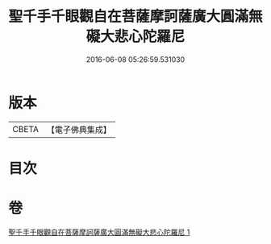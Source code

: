#+TITLE: 聖千手千眼觀自在菩薩摩訶薩廣大圓滿無礙大悲心陀羅尼 
#+DATE: 2016-06-08 05:26:59.531030

* 版本
 |     CBETA|【電子佛典集成】|

* 目次

* 卷
[[file:KR6j0264_001.txt][聖千手千眼觀自在菩薩摩訶薩廣大圓滿無礙大悲心陀羅尼 1]]

